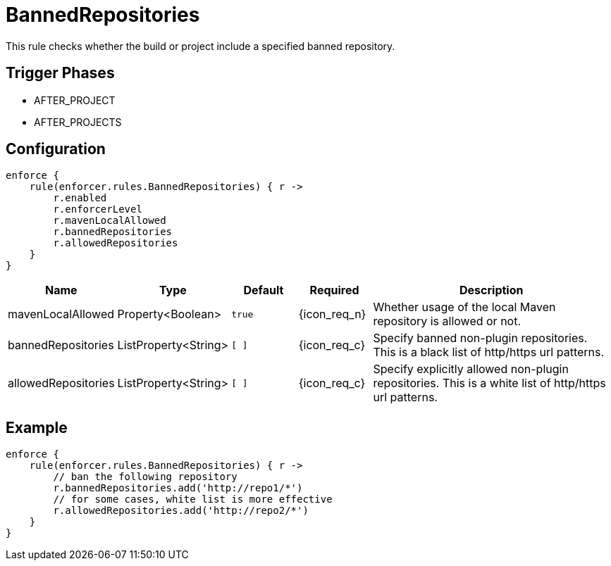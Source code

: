 
= BannedRepositories

This rule checks whether the build or project include a specified banned repository.

== Trigger Phases
* AFTER_PROJECT
* AFTER_PROJECTS

== Configuration
[source,groovy]
[subs="+macros"]
----
enforce {
    rule(enforcer.rules.BannedRepositories) { r ->
        r.enabled
        r.enforcerLevel
        r.mavenLocalAllowed
        r.bannedRepositories
        r.allowedRepositories
    }
}
----

[%header, cols="<,<,<,^,<4"]
|===
| Name
| Type
| Default
| Required
| Description

| mavenLocalAllowed
| Property<Boolean>
| `true`
| {icon_req_n}
| Whether usage of the local Maven repository is allowed or not.

| bannedRepositories
| ListProperty<String>
| `[ ]`
| {icon_req_c}
| Specify banned non-plugin repositories. This is a black list of http/https url patterns.

| allowedRepositories
| ListProperty<String>
| `[ ]`
| {icon_req_c}
| Specify explicitly allowed non-plugin repositories. This is a white list of http/https url patterns.

|===

== Example

[source,groovy]
[subs="+macros"]
----
enforce {
    rule(enforcer.rules.BannedRepositories) { r ->
        // ban the following repository
        r.bannedRepositories.add('http://repo1/*')
        // for some cases, white list is more effective
        r.allowedRepositories.add('http://repo2/*')
    }
}
----

